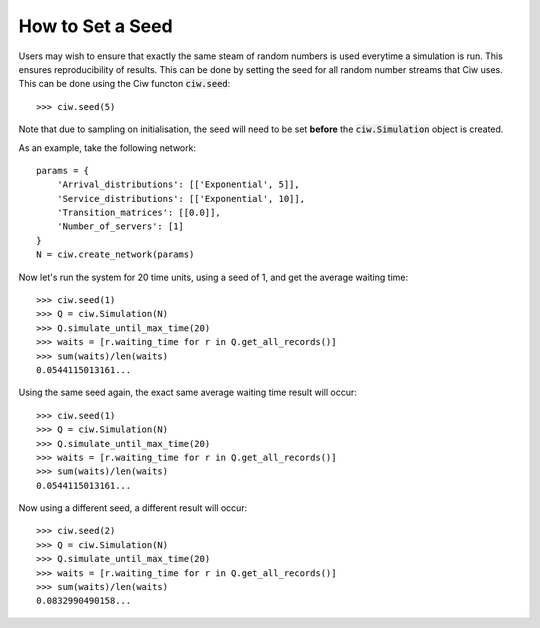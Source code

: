 .. _set-seed:

=================
How to Set a Seed
=================

Users may wish to ensure that exactly the same steam of random numbers is used everytime a simulation is run. This ensures reproducibility of results. This can be done by setting the seed for all random number streams that Ciw uses. This can be done using the Ciw functon :code:`ciw.seed`::

    >>> ciw.seed(5)

Note that due to sampling on initialisation, the seed will need to be set **before** the :code:`ciw.Simulation` object is created.

As an example, take the following network::

    params = {
        'Arrival_distributions': [['Exponential', 5]],
        'Service_distributions': [['Exponential', 10]],
        'Transition_matrices': [[0.0]],
        'Number_of_servers': [1]
    }
    N = ciw.create_network(params)

Now let's run the system for 20 time units, using a seed of 1, and get the average waiting time::

    >>> ciw.seed(1)
    >>> Q = ciw.Simulation(N)
    >>> Q.simulate_until_max_time(20)
    >>> waits = [r.waiting_time for r in Q.get_all_records()]
    >>> sum(waits)/len(waits)
    0.0544115013161...

Using the same seed again, the exact same average waiting time result will occur::

    >>> ciw.seed(1)
    >>> Q = ciw.Simulation(N)
    >>> Q.simulate_until_max_time(20)
    >>> waits = [r.waiting_time for r in Q.get_all_records()]
    >>> sum(waits)/len(waits)
    0.0544115013161...

Now using a different seed, a different result will occur::

    >>> ciw.seed(2)
    >>> Q = ciw.Simulation(N)
    >>> Q.simulate_until_max_time(20)
    >>> waits = [r.waiting_time for r in Q.get_all_records()]
    >>> sum(waits)/len(waits)
    0.0832990490158...
